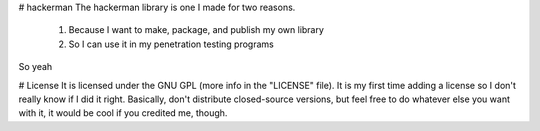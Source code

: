 # hackerman
The hackerman library is one I made for two reasons.

	1. Because I want to make, package, and publish my own library
	2. So I can use it in my penetration testing programs

So yeah

# License
It is licensed under the GNU GPL (more info in the "LICENSE" file). It is my first time adding a license so I don't really know if I did it right.
Basically, don't distribute closed-source versions, but feel free to do whatever else you want with it, it would be cool if you credited me, though.



